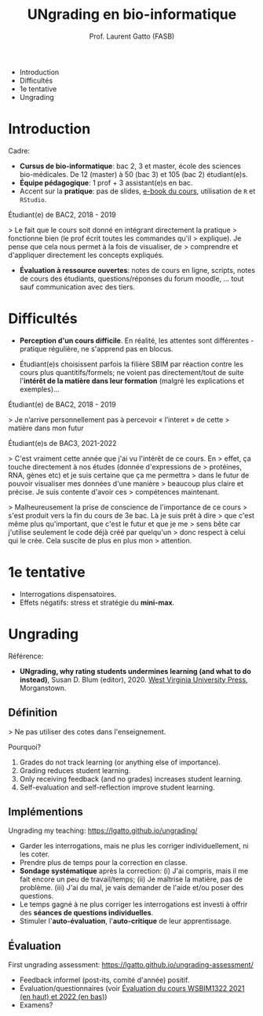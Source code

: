 #+TITLE: UNgrading en bio-informatique
#+AUTHOR: Prof. Laurent Gatto (FASB)

- Introduction
- Difficultés
- 1e tentative
- Ungrading

* Introduction

Cadre:

- *Cursus de bio-informatique*: bac 2, 3 et master, école des sciences
  bio-médicales. De 12 (master) à 50 (bac 3) et 105 (bac 2)
  étudiant(e)s.
- *Équipe pédagogique*: 1 prof + 3 assistant(e)s en bac.
- Accent sur la *pratique*: pas de slides, [[https://uclouvain-cbio.github.io/WSBIM1207/][e-book du cours]], utilisation
  de =R= et =RStudio=.

Étudiant(e) de BAC2, 2018 - 2019

> Le fait que le cours soit donné en intégrant directement la pratique
> fonctionne bien (le prof écrit toutes les commandes qu'il
> explique). Je pense que cela nous permet à la fois de visualiser, de
> comprendre et d'appliquer directement les concepts expliqués.

- *Évaluation à ressource ouvertes*: notes de cours en ligne, scripts,
  notes de cours des étudiants, questions/réponses du forum moodle,
  ... tout sauf communication avec des tiers.

* Difficultés

- *Perception d'un cours difficile*. En réalité, les attentes sont
  différentes - pratique régulière, ne s'apprend pas en blocus.

- Étudiant(e)s choisissent parfois la filière SBIM par réaction contre
  les cours plus quantitifs/formels; ne voient pas directement/tout de
  suite l'*intérêt de la matière dans leur formation* (malgré les
  explications et exemples)...

Étudiant(e) de BAC2, 2018 - 2019

> Je n’arrive personnellement pas à percevoir « l’interet » de cette
> matière dans mon futur

Étudiant(e)s de BAC3, 2021-2022

> C'est vraiment cette année que j'ai vu l'intérêt de ce cours. En
> effet, ça touche directement à nos études (donnée d'expressions de
> protéines, RNA, gènes etc) et je suis certaine que ça me permettra
> dans le futur de pouvoir visualiser mes données d'une manière
> beaucoup plus claire et précise. Je suis contente d'avoir ces
> compétences maintenant.

> Malheureusement la prise de conscience de l'importance de ce cours
> s'est produit vers la fin du cours de 3e bac. Là je suis prêt à dire
> que c'est même plus qu'important, que c'est le futur et que je me
> sens bête car j'utilise seulement le code déjà créé par quelqu'un
> donc respect à celui qui le crée. Cela suscite de plus en plus mon
> attention.

* 1e tentative

- Interrogations dispensatoires.
- Effets négatifs: stress et stratégie du *mini-max*.

* Ungrading

Référence:
- *UNgrading, why rating students undermines learning (and what to do
  instead)*, Susan D. Blum (editor), 2020. [[https://wvupressonline.com/ungrading][West Virginia University
  Press]], Morganstown.

** Définition

> Ne pas utiliser des cotes dans l'enseignement.

Pourquoi?

1. Grades do not track learning (or anything else of importance).
2. Grading reduces student learning.
3. Only receiving feedback (and no grades) increases student learning.
4. Self-evaluation and self-reflection improve student learning.

** Implémentions

Ungrading my teaching: https://lgatto.github.io/ungrading/

- Garder les interrogations, mais ne plus les corriger
  individuellement, ni les coter.
- Prendre plus de temps pour la correction en classe.
- *Sondage systématique* après la correction: (i) J'ai compris, mais
  il me fait encore un peu de travail/temps; (ii) Je maîtrise la
  matière, pas de problème. (iii) J'ai du mal, je vais demander de
  l'aide et/ou poser des questions.
- Le temps gagné à ne plus corriger les interrogations est investi à
  offrir des *séances de questions individuelles*.
- Stimuler l'*auto-évaluation*, l'*auto-critique* de leur apprentissage.

** Évaluation

First ungrading assessment: https://lgatto.github.io/ungrading-assessment/

- Feedback informel (post-its, comité d'année) positif.
- Évaluation/questionnaires (voir [[https://lgatto.github.io/images/eval_mean_ue_21_22.png][Évaluation du cours WSBIM1322 2021
  (en haut) et 2022 (en bas)]])
- Examens?
